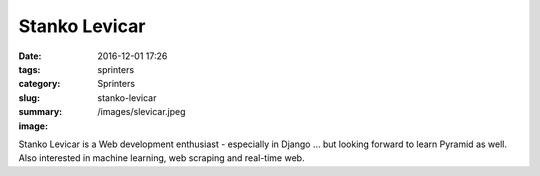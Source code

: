 Stanko Levicar
##############

:date: 2016-12-01 17:26
:tags: sprinters
:category: Sprinters
:slug: stanko-levicar
:summary: 
:image: /images/slevicar.jpeg

Stanko Levicar is a Web development enthusiast - especially in Django … but looking forward to learn Pyramid as well. Also interested in machine learning, web scraping and real-time web.